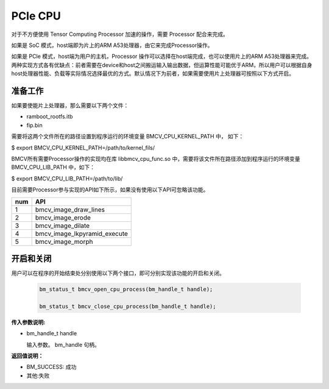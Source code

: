 PCIe CPU
==========

对于不方便使用 Tensor Computing Processor 加速的操作，需要 Processor 配合来完成。

如果是 SoC 模式，host端即为片上的ARM A53处理器，由它来完成Processor操作。

如果是 PCIe 模式，host端为用户的主机，Processor 操作可以选择在host端完成，也可以使用片上的ARM A53处理器来完成。两种实现方式各有优缺点：前者需要在device和host之间搬运输入输出数据，但运算性能可能优于ARM，所以用户可以根据自身host处理器性能、负载等实际情况选择最优的方式。默认情况下为前者，如果需要使用片上处理器可按照以下方式开启。


准备工作
________

如果要使能片上处理器，那么需要以下两个文件：

* ramboot_rootfs.itb

* fip.bin

需要将这两个文件所在的路径设置到程序运行的环境变量 BMCV_CPU_KERNEL_PATH 中， 如下：

$ export BMCV_CPU_KERNEL_PATH=/path/to/kernel_fils/

BMCV所有需要Processor操作的实现均在库 libbmcv_cpu_func.so 中，需要将该文件所在路径添加到程序运行的环境变量 BMCV_CPU_LIB_PATH 中，如下：

$ export BMCV_CPU_LIB_PATH=/path/to/lib/

目前需要Processor参与实现的API如下所示，如果没有使用以下API可忽略该功能。

+-----+-----------------------------------+
| num |       API                         |
+=====+===================================+
| 1   | bmcv_image_draw_lines             |
+-----+-----------------------------------+
| 2   | bmcv_image_erode                  |
+-----+-----------------------------------+
| 3   | bmcv_image_dilate                 |
+-----+-----------------------------------+
| 4   | bmcv_image_lkpyramid_execute      |
+-----+-----------------------------------+
| 5   | bmcv_image_morph                  |
+-----+-----------------------------------+

开启和关闭
___________


用户可以在程序的开始结束处分别使用以下两个接口，即可分别实现该功能的开启和关闭。

    .. code-block:: c

        bm_status_t bmcv_open_cpu_process(bm_handle_t handle);

        bm_status_t bmcv_close_cpu_process(bm_handle_t handle);


**传入参数说明:**

* bm_handle_t handle

  输入参数。 bm_handle 句柄。


**返回值说明：**

* BM_SUCCESS: 成功

* 其他:失败

